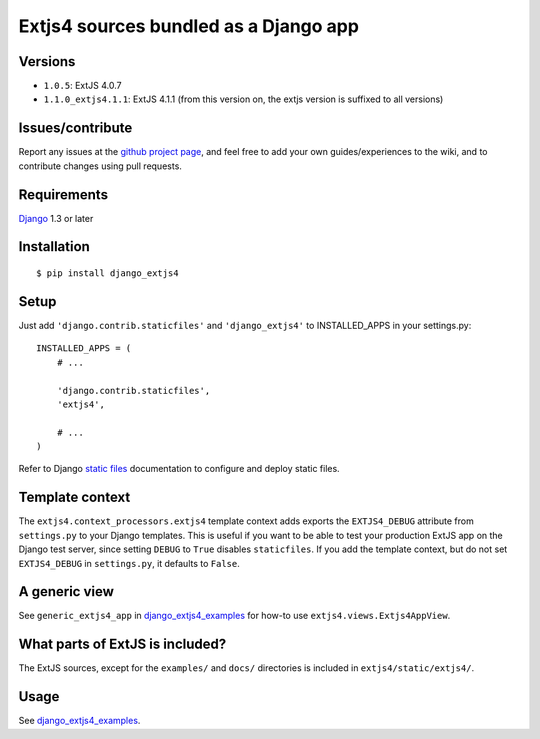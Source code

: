 ######################################
Extjs4 sources bundled as a Django app
######################################

Versions
=============

- ``1.0.5``: ExtJS 4.0.7
- ``1.1.0_extjs4.1.1``: ExtJS 4.1.1 (from this version on, the extjs version is suffixed to all versions)

Issues/contribute
=================

Report any issues at the `github project page <django_extjs4>`_, and feel free
to add your own guides/experiences to the wiki, and to contribute changes using
pull requests.


Requirements
============

`Django <https://www.djangoproject.com/>`_ 1.3 or later


Installation
============

::

    $ pip install django_extjs4


Setup
=====

Just add ``'django.contrib.staticfiles'`` and ``'django_extjs4'`` to
INSTALLED_APPS in your settings.py::

    INSTALLED_APPS = (
        # ...

        'django.contrib.staticfiles',
        'extjs4',

        # ...
    )

Refer to Django `static files <https://docs.djangoproject.com/en/dev/howto/static-files/>`_
documentation to configure and deploy static files.


Template context
================

The ``extjs4.context_processors.extjs4`` template context adds exports the
``EXTJS4_DEBUG`` attribute from ``settings.py`` to your Django templates.  This
is useful if you want to be able to test your production ExtJS app on the
Django test server, since setting ``DEBUG`` to ``True`` disables
``staticfiles``. If you add the template context, but do not set
``EXTJS4_DEBUG`` in ``settings.py``, it defaults to ``False``.


A generic view
==============

See ``generic_extjs4_app`` in `django_extjs4_examples`_ for how-to use ``extjs4.views.Extjs4AppView``.


What parts of ExtJS is included?
================================

The ExtJS sources, except for the ``examples/`` and ``docs/`` directories is
included in ``extjs4/static/extjs4/``.


Usage
=====

See `django_extjs4_examples`_.


.. _`django_extjs4_examples`: https://github.com/espenak/django_extjs4_examples
.. _`django_extjs4`: https://github.com/espenak/django_extjs4
